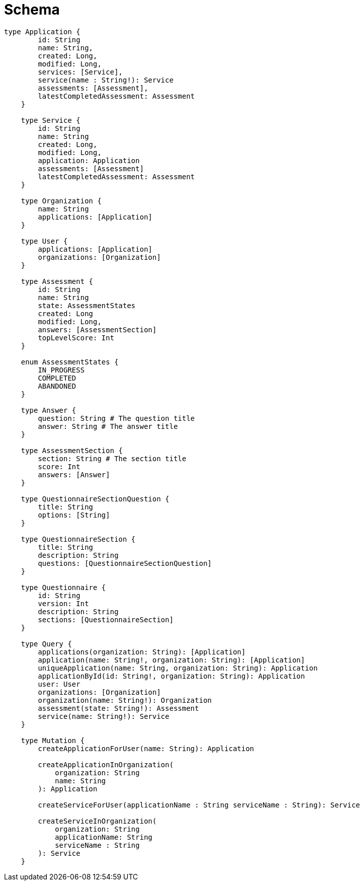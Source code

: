 = Schema

[source, graphql]
----
type Application {
        id: String
        name: String,
        created: Long,
        modified: Long,
        services: [Service],
        service(name : String!): Service
        assessments: [Assessment],
        latestCompletedAssessment: Assessment
    }

    type Service {
        id: String
        name: String
        created: Long,
        modified: Long,
        application: Application
        assessments: [Assessment]
        latestCompletedAssessment: Assessment
    }

    type Organization {
        name: String
        applications: [Application]
    }

    type User {
        applications: [Application]
        organizations: [Organization]
    }

    type Assessment {
        id: String
        name: String
        state: AssessmentStates
        created: Long
        modified: Long,
        answers: [AssessmentSection]
        topLevelScore: Int
    }

    enum AssessmentStates {
        IN_PROGRESS
        COMPLETED
        ABANDONED
    }

    type Answer {
        question: String # The question title
        answer: String # The answer title
    }

    type AssessmentSection {
        section: String # The section title
        score: Int
        answers: [Answer]
    }

    type QuestionnaireSectionQuestion {
        title: String
        options: [String]
    }

    type QuestionnaireSection {
        title: String
        description: String
        questions: [QuestionnaireSectionQuestion]
    }

    type Questionnaire {
        id: String
        version: Int
        description: String
        sections: [QuestionnaireSection]
    }

    type Query {
        applications(organization: String): [Application]
        application(name: String!, organization: String): [Application]
        uniqueApplication(name: String, organization: String): Application
        applicationById(id: String!, organization: String): Application
        user: User
        organizations: [Organization]
        organization(name: String!): Organization
        assessment(state: String!): Assessment
        service(name: String!): Service
    }

    type Mutation {
        createApplicationForUser(name: String): Application

        createApplicationInOrganization(
            organization: String
            name: String
        ): Application

        createServiceForUser(applicationName : String serviceName : String): Service

        createServiceInOrganization(
            organization: String
            applicationName: String
            serviceName : String
        ): Service
    }
----